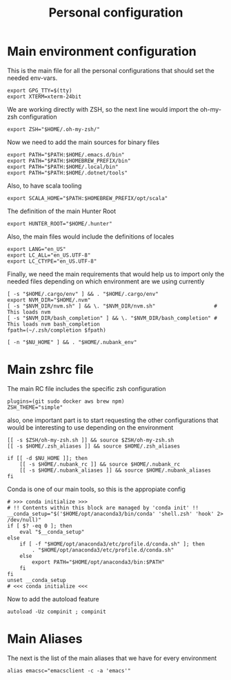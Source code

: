 #+TITLE: Personal configuration

* Main environment configuration
This is the main file for all the personal configurations that should set the needed env-vars.

#+begin_src shell :tangle ../.env
export GPG_TTY=$(tty)
export XTERM=xterm-24bit
#+end_src

We are working directly with ZSH, so the next line would import the oh-my-zsh configuration
#+begin_src shell :tangle ../.env
export ZSH="$HOME/.oh-my-zsh/"
#+end_src

Now we need to add the main sources for binary files
#+begin_src shell :tangle ../.env
export PATH="$PATH:$HOME/.emacs.d/bin"
export PATH="$PATH:$HOMEBREW_PREFIX/bin"
export PATH="$PATH:$HOME/.local/bin"
export PATH="$PATH:$HOME/.dotnet/tools"
#+end_src

Also, to have scala tooling
#+begin_src shell :tangle ../.env
export SCALA_HOME="$PATH:$HOMEBREW_PREFIX/opt/scala"
#+end_src

The definition of the main Hunter Root
#+begin_src shell :tangle ../.env
export HUNTER_ROOT="$HOME/.hunter"
#+end_src

Also, the main files would include the definitions of locales
#+begin_src shell :tangle ../.env
export LANG="en_US"
export LC_ALL="en_US.UTF-8"
export LC_CTYPE="en_US.UTF-8"
#+end_src

Finally, we need the main requirements that would help us to import only the needed files depending on which environment are we using currently
#+begin_src shell :tangle ../.env
[ -s "$HOME/.cargo/env" ] && . "$HOME/.cargo/env"
export NVM_DIR="$HOME/.nvm"
[ -s "$NVM_DIR/nvm.sh" ] && \. "$NVM_DIR/nvm.sh"                   # This loads nvm
[ -s "$NVM_DIR/bash_completion" ] && \. "$NVM_DIR/bash_completion" # This loads nvm bash_completion
fpath=(~/.zsh/completion $fpath)

[ -n "$NU_HOME" ] && . "$HOME/.nubank_env"
#+end_src

* Main zshrc file
The main RC file includes the specific zsh configuration
#+begin_src shell :tangle ../.zshrc
plugins=(git sudo docker aws brew npm)
ZSH_THEME="simple"
#+end_src

also, one important part is to start requesting the other configurations that would be interesting to use depending on the environment

#+begin_src shell :tangle ../.zshrc
[[ -s $ZSH/oh-my-zsh.sh ]] && source $ZSH/oh-my-zsh.sh
[[ -s $HOME/.zsh_aliases ]] && source $HOME/.zsh_aliases

if [[ -d $NU_HOME ]]; then
    [[ -s $HOME/.nubank_rc ]] && source $HOME/.nubank_rc
    [[ -s $HOME/.nubank_aliases ]] && source $HOME/.nubank_aliases
fi
#+end_src

Conda is one of our main tools, so this is the appropiate config
#+begin_src shell :tangle ../.zshrc
# >>> conda initialize >>>
# !! Contents within this block are managed by 'conda init' !!
__conda_setup="$('$HOME/opt/anaconda3/bin/conda' 'shell.zsh' 'hook' 2> /dev/null)"
if [ $? -eq 0 ]; then
    eval "$__conda_setup"
else
    if [ -f "$HOME/opt/anaconda3/etc/profile.d/conda.sh" ]; then
        . "$HOME/opt/anaconda3/etc/profile.d/conda.sh"
    else
        export PATH="$HOME/opt/anaconda3/bin:$PATH"
    fi
fi
unset __conda_setup
# <<< conda initialize <<<
#+end_src

Now to add the autoload feature
#+begin_src shell :tangle ../.zshrc
autoload -Uz compinit ; compinit
#+end_src

* Main Aliases

The next is the list of the main aliases that we have for every environment
#+begin_src shell :tangle ../.zsh_aliases
alias emacsc="emacsclient -c -a 'emacs'"
#+end_src
